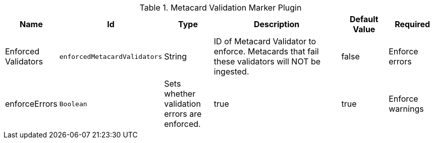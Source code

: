 :title: Metacard Validation Marker Plugin
:id: ddf.catalog.metacard.validation.MetacardValidityMarkerPlugin
:type: table
:status: published
:application: ${ddf-catalog}
:summary: Metacard Validation Filter Plugin.

.[[ddf.catalog.metacard.validation.MetacardValidityMarkerPlugin]]Metacard Validation Marker Plugin
[cols="1,1m,1,3,1,1" options="header"]
|===

|Name
|Id
|Type
|Description
|Default Value
|Required

|Enforced Validators
|enforcedMetacardValidators
|String
|ID of Metacard Validator to enforce. Metacards that fail these validators will NOT be ingested.
|false

|Enforce errors
|enforceErrors
|Boolean
|Sets whether validation errors are enforced.
|true
|true

|Enforce warnings
|enforceWarnings
|Sets whether validation warnings are enforced.
|Boolean
|true
|true

|===

